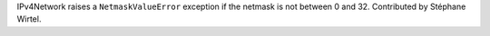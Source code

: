 IPv4Network raises a ``NetmaskValueError`` exception if the netmask is not
between 0 and 32. Contributed by Stéphane Wirtel.
